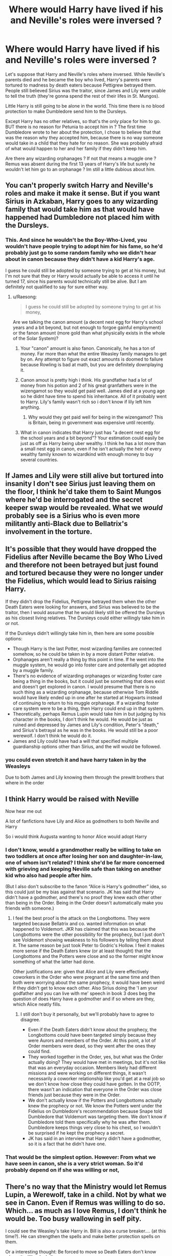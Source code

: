#+TITLE: Where would Harry have lived if his and Neville's roles were inversed ?

* Where would Harry have lived if his and Neville's roles were inversed ?
:PROPERTIES:
:Author: chayoutofcontext
:Score: 18
:DateUnix: 1620170477.0
:DateShort: 2021-May-05
:FlairText: Discussion
:END:
Let's suppose that Harry and Neville's roles where inversed. While Neville's parents died and he became the boy who lived, Harry's parents were tortured to madness by death eaters because Pettigrew betrayed them. People still believed Sirius was the traitor, since James and Lily were unable to tell the truth (they're gonna spend the rest of their lifes in St. Mungos).

Little Harry is still going to be alone in the world. This time there is no blood protection to make Dumbledore send him to the Dursleys.

Except Harry has no other relatives, so that's the only place for him to go. BUT there is no reason for Petunia to accept him in ? The first time Dumbledore wrote to her about the protection, I chose to believe that that was the reason why they accepted him, because there is no way someone would take in a child that they hate for no reason. She was probably afraid of what would happen to her and her family if they didn't keep him.

Are there any wizarding orphanages ? If not that means a muggle one ? Remus was absent during the first 13 years of Harry's life but surely he wouldn't let him go to an orphanage ? Im still a little dubious about him.


** You can't properly switch Harry and Neville's roles and make it make it sense. But if you want Sirius in Azkaban, Harry goes to any wizarding family that would take him as that would have happened had Dumbledore not placed him with the Dursleys.
:PROPERTIES:
:Author: Ash_Lestrange
:Score: 21
:DateUnix: 1620173973.0
:DateShort: 2021-May-05
:END:

*** This. And since he wouldn't be the Boy-Who-Lived, you wouldn't have people trying to adopt him for his fame, so he'd probably just go to some random family who we didn't hear about in canon because they didn't have a kid Harry's age.

I guess he could still be adopted by someone trying to get at his money, but I'm not sure that they or Harry would actually be able to access it until he turned 17, since his parents would technically still be alive. But I am definitely not qualified to say for sure either way.
:PROPERTIES:
:Author: TheLetterJ0
:Score: 14
:DateUnix: 1620176441.0
:DateShort: 2021-May-05
:END:

**** u/Raesong:
#+begin_quote
  I guess he could still be adopted by someone trying to get at his money,
#+end_quote

Are we talking the canon amount (a decent nest egg for Harry's school years and a bit beyond, but not enough to forgoe gainful employment) or the fanon amount (more gold than what physically exists in the whole of the Solar System)?
:PROPERTIES:
:Author: Raesong
:Score: 5
:DateUnix: 1620188172.0
:DateShort: 2021-May-05
:END:

***** Your "canon" amount is also fanon. Canonically, he has a ton of money. Far more than what the entire Weasley family manages to get by on. Any attempt to figure out exact amounts is doomed to failure because Rowling is bad at math, but you are definitely downplaying it.
:PROPERTIES:
:Author: TheLetterJ0
:Score: 13
:DateUnix: 1620197310.0
:DateShort: 2021-May-05
:END:


***** Canon amout is pretty high i think. His grandfather had a lot of money from his potion and 2 of his great granfathers were in the wizengamot so they would get paid well. James died at a young age so he didnt have time to spend his inheritance. All of it probably went to Harry. Lily's family wasn't rich so i don't know if lily left him anything.
:PROPERTIES:
:Author: chayoutofcontext
:Score: 7
:DateUnix: 1620218609.0
:DateShort: 2021-May-05
:END:

****** Why would they get paid well for being in the wizengamot? This is Britain, being in government was expensive until recently.
:PROPERTIES:
:Author: TJ_Rowe
:Score: 1
:DateUnix: 1620243542.0
:DateShort: 2021-May-06
:END:


***** What in canon indicates that Harry just has "a decent nest egg for the school years and a bit beyond"? Your estimation could easily be just as off as Harry being uber wealthy. I think he has a lot more than a small nest egg in canon, even if he isn't actually the heir of every wealthy family known to wizardkind with enough money to buy several countries.
:PROPERTIES:
:Author: Abie775
:Score: 5
:DateUnix: 1620210814.0
:DateShort: 2021-May-05
:END:


** If James and Lily were still alive but tortured into insanity I don't see Sirius just leaving them on the floor, I think he'd take them to Saint Mungos where he'd be interrogated and the secret keeper swap would be revealed. What we /would/ probably see is a Sirius who is even more militantly anti-Black due to Bellatrix's involvement in the torture.
:PROPERTIES:
:Author: CenturionShishKebab
:Score: 10
:DateUnix: 1620221531.0
:DateShort: 2021-May-05
:END:


** It's possible that they would have dropped the Fidelius after Neville became the Boy Who Lived and therefore not been betrayed but just found and tortured because they were no longer under the Fidelius, which would lead to Sirius raising Harry.

If they didn't drop the Fidelius, Pettigrew betrayed them when the other Death Eaters were looking for answers, and Sirius was believed to be the traitor, then I would assume that he would likely still be offered the Dursleys as his closest living relatives. The Dursleys could either willingly take him in or not.

If the Dursleys didn't willingly take him in, then here are some possible options:

- Though Harry is the last Potter, most wizarding families are connected somehow, so he could be taken in by a more distant Potter relative.
- Orphanages aren't really a thing by this point in time. If he went into the muggle system, he would go into foster care and potentially get adopted by a muggle family.
- There's no evidence of wizarding orphanages or wizarding foster care being a thing in the books, but it could just be something that does exist and doesn't get explored in canon. I would presume that there is no such thing as a wizarding orphanage, because otherwise Tom Riddle would have likely ended up in one after he started at Hogwarts instead of continuing to return to his muggle orphanage. If a wizarding foster care system were to be a thing, then Harry could end up in that system.
- Theoretically, perhaps Remus Lupin would take him in but judging by his character in the books, I don't think he would. He would be just as ruined and depressed by James and Lily's condition, Peter's “death,” and Sirius's betrayal as he was in the books. He would still be a poor werewolf. I don't think he would do it.
- James and Lily could have had a will that specified multiple guardianship options other than Sirius, and the will would be followed.
:PROPERTIES:
:Author: Lower-Consequence
:Score: 10
:DateUnix: 1620173545.0
:DateShort: 2021-May-05
:END:

*** you could even stretch it and have harry taken in by the Weasleys

Due to both James and Lily knowing them through the prewitt brothers that where in the order
:PROPERTIES:
:Author: CommanderL3
:Score: 1
:DateUnix: 1620202623.0
:DateShort: 2021-May-05
:END:


** I think Harry would be raised with Neville

Now hear me out

A lot of fanfictions have Lily and Alice as godmothers to both Neville and Harry

So i would think Augusta wanting to honor Alice would adopt Harry
:PROPERTIES:
:Author: Snoo_90338
:Score: 4
:DateUnix: 1620197289.0
:DateShort: 2021-May-05
:END:

*** I don't know, would a grandmother really be willing to take on two toddlers at once after losing her son and daughter-in-law, one of whom isn't related? I think she'd be far more concerned with grieving and keeping Neville safe than taking on another kid who also had people after him.

(But I also don't subscribe to the fanon “Alice is Harry's godmother” idea, so this could just be my bias against that scenario. JK has said that Harry didn't have a godmother, and there's no proof they knew each other other than being in the Order. Being in the Order doesn't automatically make you friends with someone.)
:PROPERTIES:
:Author: Lower-Consequence
:Score: 7
:DateUnix: 1620222391.0
:DateShort: 2021-May-05
:END:

**** I feel the best proof is the attack on the Longbottoms. They were targeted because Bellatrix and co. wanted information on what happened to Voldemort. JKR has claimed that this was because the Longbottoms were the other possibility for the prophecy, but I just don't see Voldemort showing weakness to his followers by telling them about it. The same reason be just took Peter to Godric's Hollow. I feel it makes more sense if the Death Eaters knew (or at least thought) that the Longbottoms and the Potters were close and so the former might know something of what the latter had done.

Other justifications are: given that Alice and Lily were effectively coworkers in the Order who were pregnant at the same time and then both were worrying about the same prophecy, it would have been weird if they didn't get to know each other. Also Sirius doing the 'I am your godfather and you can live with me' speech in book 3 does beg the question of does Harry have a godmother and if so where are they, which Alice neatly fills.
:PROPERTIES:
:Author: greatandmodest
:Score: 3
:DateUnix: 1620225981.0
:DateShort: 2021-May-05
:END:

***** I still don't buy it personally, but we'll probably have to agree to disagree.

- Even if the Death Eaters didn't know about the prophecy, the Longbottoms could have been targeted simply because they were Aurors and members of the Order. At this point, a lot of Order members were dead, so they went after the ones they could find.\\
- They worked together in the Order, yes, but what was the Order actually doing? They would have met in meetings, but it's not like that was an everyday occasion. Members likely had different missions and were working on different things, it wasn't necessarily a coworker relationship like you'd get at a real job so we don't know how close they could have gotten. In the OOTP, there wasn't an indication that everyone in the Order was close friends just because they were in the Order.
- We don't actually know if the Potters and Longbottoms actually knew the prophecy or not. We know the Potters went under the Fidelius on Dumbledore's recommendation because Snape told Dumbledore that Voldemort was targeting them. We don't know if Dumbledore told them specifically why he was after them. Dumbledore keeps things very close to his chest, so I wouldn't be surprised if he kept the prophecy a secret.
- JK has said in an interview that Harry didn't have a godmother, so it is a fact that he didn't have one.
:PROPERTIES:
:Author: Lower-Consequence
:Score: 2
:DateUnix: 1620227494.0
:DateShort: 2021-May-05
:END:


*** That would be the simplest option. However: From what we have seen in canon, she is a very strict woman. So it'd probably depend on if she was willing or not,
:PROPERTIES:
:Author: NotSoSnarky
:Score: 6
:DateUnix: 1620200338.0
:DateShort: 2021-May-05
:END:


** There's no way that the Ministry would let Remus Lupin, a Werewolf, take in a child. Not by what we see in Canon. Even if Remus was willing to do so. Which... as much as I love Remus, I don't think he would be. Too busy wallowing in self pity.

I could see the Weasley's take Harry in. Bill is also a curse breaker.... (at this time?). He can strengthen the spells and make better protection spells on them.

Or a interesting thought: Be forced to move so Death Eaters don't know where the Weasley's live.
:PROPERTIES:
:Author: NotSoSnarky
:Score: 4
:DateUnix: 1620200138.0
:DateShort: 2021-May-05
:END:

*** Bill is 11 in 1981. I have a hard time making a good case for the Weasleys to take Harry in when they already have 7 children of their own, including two kids under two already.
:PROPERTIES:
:Author: Lower-Consequence
:Score: 7
:DateUnix: 1620213595.0
:DateShort: 2021-May-05
:END:


** I think it could be a fairly even chance between him ending up in an orphanage because there's a lot of stuff going on, The Tonks family, The Dursleys of just some random less-named order family. Assuming Sirius still ends up in Azkaban.
:PROPERTIES:
:Author: MajoorAnvers
:Score: 3
:DateUnix: 1620215619.0
:DateShort: 2021-May-05
:END:


** Tbh he I think would have gone to a muggle orphanage he might have gotten a similar upbringing to Tom Riddle because the magical kid was probably creepy though at least no world war and the orphanage probably less shitty. Once he went to hogwarts though no reason he had to return to the orphanage. He could live with the Weaselys or in his own apartment he is still rich.

I always figured Remus didnt adopt him because without regular access to wolfsbane it would get real risky keeping a toddler around once a month. Plus the physicsl injuries he would cause himself would require recovery all that would be very stressful to handle on its own let alone as a single parent.
:PROPERTIES:
:Author: literaltrashgoblin
:Score: 4
:DateUnix: 1620172825.0
:DateShort: 2021-May-05
:END:

*** i mean, didnt fostering replace Orphanages before the 80s or have i forgotten something. It could be that he is simply adopted by a ordinary muggle family and dosent keep his name
:PROPERTIES:
:Author: JonasS1999
:Score: 5
:DateUnix: 1620202639.0
:DateShort: 2021-May-05
:END:


** Depends on your world building. I'm going to assume he gets taken in by a family who is on the wizengamot, so they can teach him politics and what not. Harry is the sole heir to the Potter name, he needs to learn these things.
:PROPERTIES:
:Author: Blade1301
:Score: 3
:DateUnix: 1620179058.0
:DateShort: 2021-May-05
:END:


** Would the same fate even happen? In canon, it was Frank and Allice vs The Lestranges and Crouch Jr but if they attacked the Potters there would have been a really big chance of Sirius and/or Remus being there? Ergo making it a 3 v 4 or even 4 v 4
:PROPERTIES:
:Author: Janniinger
:Score: 1
:DateUnix: 1620304633.0
:DateShort: 2021-May-06
:END:
